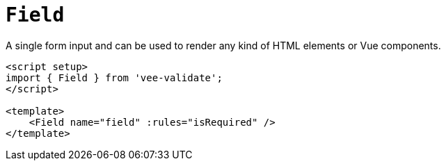 = `Field`

A single form input and can be used to render any kind of HTML elements or Vue components.

[,html]
----
<script setup>
import { Field } from 'vee-validate';
</script>

<template>
    <Field name="field" :rules="isRequired" />
</template>
----
